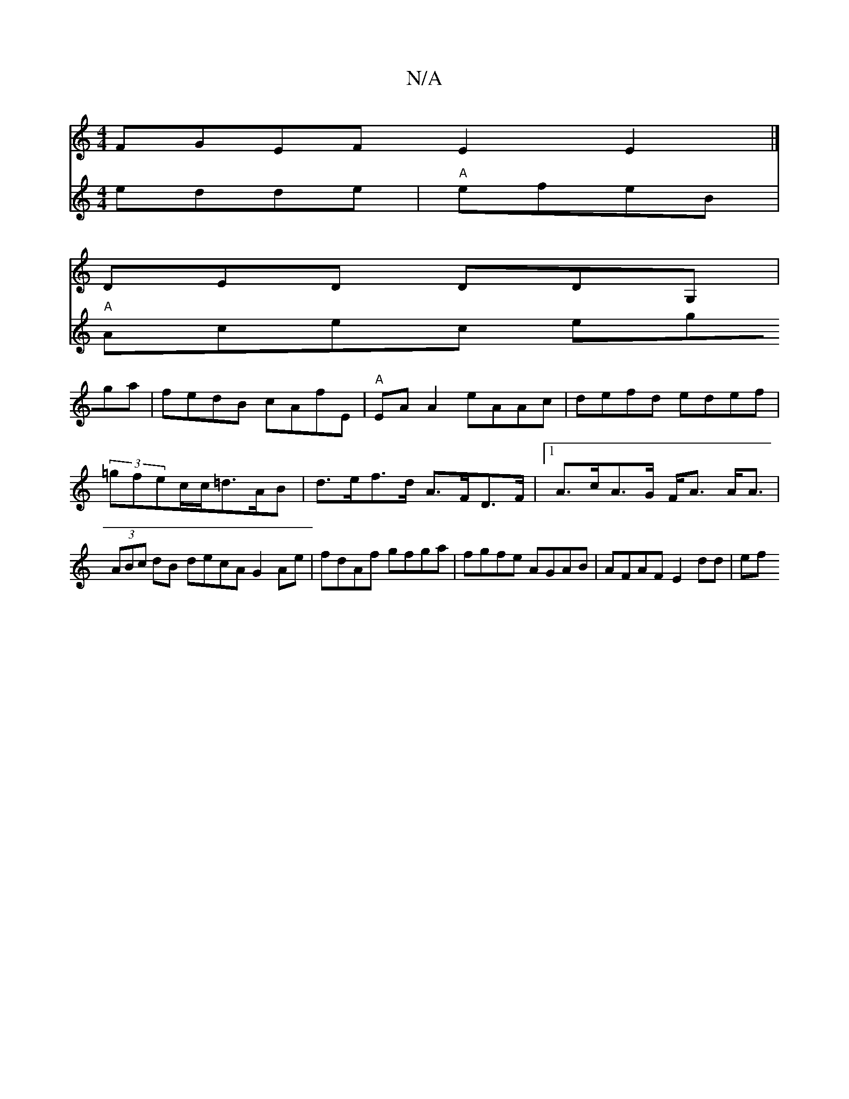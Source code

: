 X:1
T:N/A
M:4/4
R:N/A
K:Cmajor
 FGEF E2E2 |]
DED DDG,|
V:2A2Bd edde|"A"efeB |"A"Acec egga|fedB cAfE|
"A"EA A2 eAAc |defd edef|(3=gfec/c/=d>AB |
d>ef>d A>FD>F |[1 A>cA>G F<A A<A | (3ABc dB decA G2 Ae|fdAf gfga|fgfe AGAB|AFAF E2dd|ef